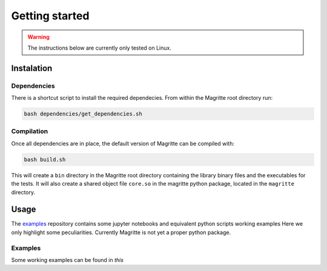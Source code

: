 Getting started
###############

.. Warning::
    The instructions below are currently only tested on Linux.


Instalation
***********

Dependencies
============


There is a shortcut script to install the required dependecies. From within the
Magritte root directory run:

.. code-block:: shell

    bash dependencies/get_dependencies.sh


Compilation
===========

Once all dependencies are in place, the default version of Magritte can be compiled with:

.. code-block:: shell

    bash build.sh

This will create a :literal:`bin` directory in the Magritte root directory
containing the library binary files and the executables for the tests. It will
also create a shared object file :literal:`core.so` in the magritte python package,
located in the :literal:`magritte` directory.


Usage
*****

The `examples <https://github.com/Magritte-code/Examples>`_ repository contains some jupyter notebooks and equivalent python
scripts working examples
Here we only highlight some peculiarities.
Currently Magritte is not yet a proper python package.


Examples
========

Some working examples can be found in `this`
